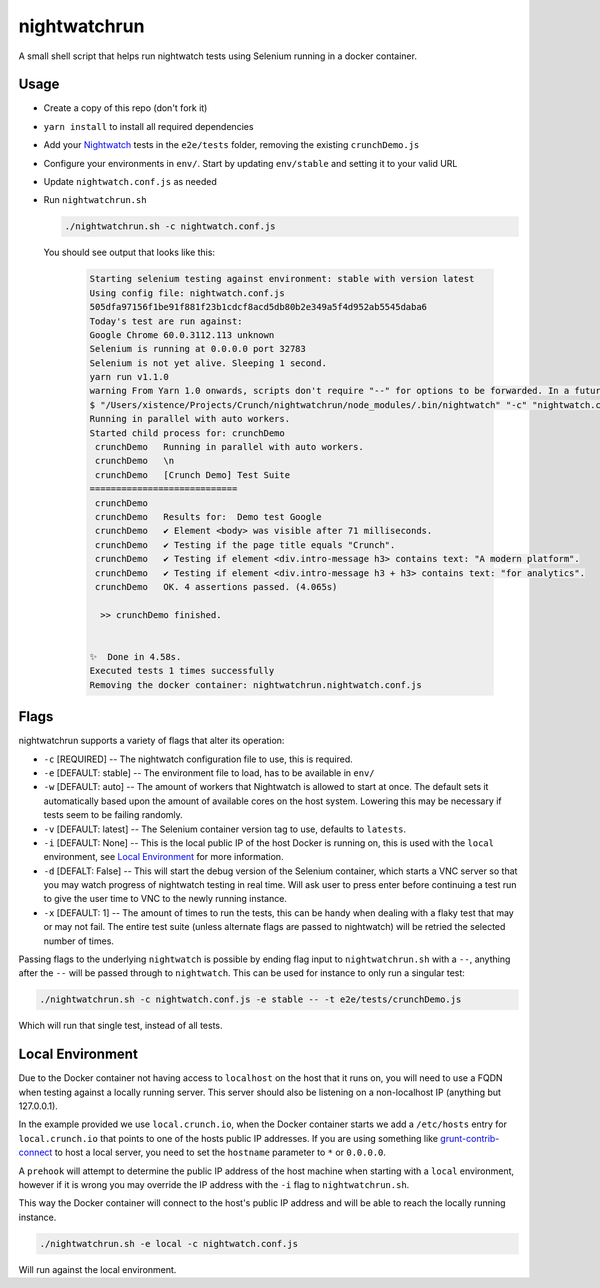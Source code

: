 nightwatchrun
=============

A small shell script that helps run nightwatch tests using Selenium running in a docker container.

Usage
-----

- Create a copy of this repo (don't fork it)
- ``yarn install`` to install all required dependencies
- Add your Nightwatch_ tests in the ``e2e/tests`` folder, removing the existing ``crunchDemo.js``
- Configure your environments in ``env/``. Start by updating ``env/stable`` and setting it to your valid URL
- Update ``nightwatch.conf.js`` as needed
- Run ``nightwatchrun.sh``

  .. code::

      ./nightwatchrun.sh -c nightwatch.conf.js

  You should see output that looks like this:

   .. code::

      Starting selenium testing against environment: stable with version latest
      Using config file: nightwatch.conf.js
      505dfa97156f1be91f881f23b1cdcf8acd5db80b2e349a5f4d952ab5545daba6
      Today's test are run against:
      Google Chrome 60.0.3112.113 unknown
      Selenium is running at 0.0.0.0 port 32783
      Selenium is not yet alive. Sleeping 1 second.
      yarn run v1.1.0
      warning From Yarn 1.0 onwards, scripts don't require "--" for options to be forwarded. In a future version, any explicit "--" will be forwarded as-is to the scripts.
      $ "/Users/xistence/Projects/Crunch/nightwatchrun/node_modules/.bin/nightwatch" "-c" "nightwatch.conf.js"
      Running in parallel with auto workers.
      Started child process for: crunchDemo
       crunchDemo   Running in parallel with auto workers.
       crunchDemo   \n
       crunchDemo   [Crunch Demo] Test Suite
      ============================
       crunchDemo
       crunchDemo   Results for:  Demo test Google
       crunchDemo   ✔ Element <body> was visible after 71 milliseconds.
       crunchDemo   ✔ Testing if the page title equals "Crunch".
       crunchDemo   ✔ Testing if element <div.intro-message h3> contains text: "A modern platform".
       crunchDemo   ✔ Testing if element <div.intro-message h3 + h3> contains text: "for analytics".
       crunchDemo   OK. 4 assertions passed. (4.065s)

        >> crunchDemo finished.


      ✨  Done in 4.58s.
      Executed tests 1 times successfully
      Removing the docker container: nightwatchrun.nightwatch.conf.js

Flags
-----

nightwatchrun supports a variety of flags that alter its operation:

- ``-c`` [REQUIRED] -- The nightwatch configuration file to use, this is
  required.
- ``-e`` [DEFAULT: stable] -- The environment file to load, has to be available
  in ``env/``
- ``-w`` [DEFAULT: auto] -- The amount of workers that Nightwatch is allowed to
  start at once. The default sets it automatically based upon the amount of
  available cores on the host system. Lowering this may be necessary if tests
  seem to be failing randomly.
- ``-v`` [DEFAULT: latest] -- The Selenium container version tag to use,
  defaults to ``latests``.
- ``-i`` [DEFAULT: None] -- This is the local public IP of the host Docker is
  running on, this is used with the ``local`` environment, see `Local
  Environment`_ for more information.
- ``-d`` [DEFALT: False] -- This will start the debug version of the Selenium
  container, which starts a VNC server so that you may watch progress of
  nightwatch testing in real time. Will ask user to press enter before
  continuing a test run to give the user time to VNC to the newly running
  instance.
- ``-x`` [DEFAULT: 1] -- The amount of times to run the tests, this can be
  handy when dealing with a flaky test that may or may not fail. The entire
  test suite (unless alternate flags are passed to nightwatch) will be retried
  the selected number of times.

Passing flags to the underlying ``nightwatch`` is possible by ending flag input
to ``nightwatchrun.sh`` with a ``--``, anything after the ``--`` will be passed
through to ``nightwatch``. This can be used for instance to only run a singular
test:

.. code::

    ./nightwatchrun.sh -c nightwatch.conf.js -e stable -- -t e2e/tests/crunchDemo.js

Which will run that single test, instead of all tests.

Local Environment
-----------------

Due to the Docker container not having access to ``localhost`` on the host that
it runs on, you will need to use a FQDN when testing against a locally running
server. This server should also be listening on a non-localhost IP (anything
but 127.0.0.1).

In the example provided we use ``local.crunch.io``, when the Docker container
starts we add a ``/etc/hosts`` entry for ``local.crunch.io`` that points to one
of the hosts public IP addresses. If you are using something like
grunt-contrib-connect_ to host a local server, you need to set the ``hostname``
parameter to ``*`` or ``0.0.0.0``.

A ``prehook`` will attempt to determine the public IP address of the host
machine when starting with a ``local`` environment, however if it is wrong you
may override the IP address with the ``-i`` flag to ``nightwatchrun.sh``.

This way the Docker container will connect to the host's public IP address and
will be able to reach the locally running instance.

.. code::

    ./nightwatchrun.sh -e local -c nightwatch.conf.js

Will run against the local environment.

.. _Nightwatch: http://nightwatchjs.org/
.. _grunt-contrib-connect: https://github.com/gruntjs/grunt-contrib-connect#hostname
